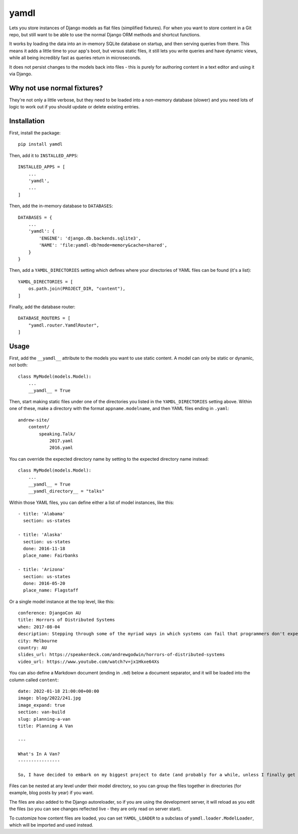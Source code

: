 yamdl
=====

.. image:: https://img.shields.io/pypi/v/yamdl.svg
    :target: https://pypi.python.org/pypi/yamdl

.. image:: https://img.shields.io/pypi/l/yamdl.svg
    :target: https://pypi.python.org/pypi/yamdl

Lets you store instances of Django models as flat files (simplified fixtures).
For when you want to store content in a Git repo, but still want to be able to
use the normal Django ORM methods and shortcut functions.

It works by loading the data into an in-memory SQLite database on startup, and
then serving queries from there. This means it adds a little time to your app's
boot, but versus static files, it still lets you write queries and have dynamic
views, while all being incredibly fast as queries return in microseconds.

It does not persist changes to the models back into files - this is purely for
authoring content in a text editor and using it via Django.


Why not use normal fixtures?
----------------------------

They're not only a little verbose, but they need to be loaded into a non-memory
database (slower) and you need lots of logic to work out if you should update
or delete existing entries.

Installation
------------

First, install the package::

    pip install yamdl

Then, add it to ``INSTALLED_APPS``::

    INSTALLED_APPS = [
        ...
        'yamdl',
        ...
    ]

Then, add the in-memory database to ``DATABASES``::

    DATABASES = {
        ...
        'yamdl': {
            'ENGINE': 'django.db.backends.sqlite3',
            'NAME': 'file:yamdl-db?mode=memory&cache=shared',
        }
    }

Then, add a ``YAMDL_DIRECTORIES`` setting which defines where your directories
of YAML files can be found (it's a list)::

    YAMDL_DIRECTORIES = [
        os.path.join(PROJECT_DIR, "content"),
    ]

Finally, add the database router::

    DATABASE_ROUTERS = [
        "yamdl.router.YamdlRouter",
    ]


Usage
-----

First, add the ``__yamdl__`` attribute to the models you want to use static
content. A model can only be static or dynamic, not both::

    class MyModel(models.Model):
        ...
        __yamdl__ = True

Then, start making static files under one of the directories you listed in the
``YAMDL_DIRECTORIES`` setting above. Within one of these, make a directory with
the format ``appname.modelname``, and then YAML files ending in ``.yaml``::

    andrew-site/
        content/
            speaking.Talk/
                2017.yaml
                2016.yaml

You can override the expected directory name by setting to the expected
directory name instead::

    class MyModel(models.Model):
        ...
        __yamdl__ = True
        __yamdl_directory__ = "talks"

Within those YAML files, you can define either a list of model instances, like
this::

    - title: 'Alabama'
      section: us-states

    - title: 'Alaska'
      section: us-states
      done: 2016-11-18
      place_name: Fairbanks

    - title: 'Arizona'
      section: us-states
      done: 2016-05-20
      place_name: Flagstaff

Or a single model instance at the top level, like this::

    conference: DjangoCon AU
    title: Horrors of Distributed Systems
    when: 2017-08-04
    description: Stepping through some of the myriad ways in which systems can fail that programmers don't expect, and how this hostile environment affects the design of distributed systems.
    city: Melbourne
    country: AU
    slides_url: https://speakerdeck.com/andrewgodwin/horrors-of-distributed-systems
    video_url: https://www.youtube.com/watch?v=jx1Hkxe64Xs

You can also define a Markdown document (ending in ``.md``) below a document
separator, and it will be loaded into the column called ``content``::

    date: 2022-01-18 21:00:00+00:00
    image: blog/2022/241.jpg
    image_expand: true
    section: van-build
    slug: planning-a-van
    title: Planning A Van

    ---

    What's In A Van?
    ----------------

    So, I have decided to embark on my biggest project to date (and probably for a while, unless I finally get somewhere to build a cabin) - building myself a camper van, from scratch. Well, from an empty cargo van, anyway.

Files can be nested at any level under their model directory, so you can group
the files together in directories (for example, blog posts by year) if you
want.

The files are also added to the Django autoreloader, so if you are using the
development server, it will reload as you edit the files (so you can see
changes reflected live - they are only read on server start).

To customize how content files are loaded, you can set ``YAMDL_LOADER`` to a subclass of ``yamdl.loader.ModelLoader``, which will be imported and used instead.
